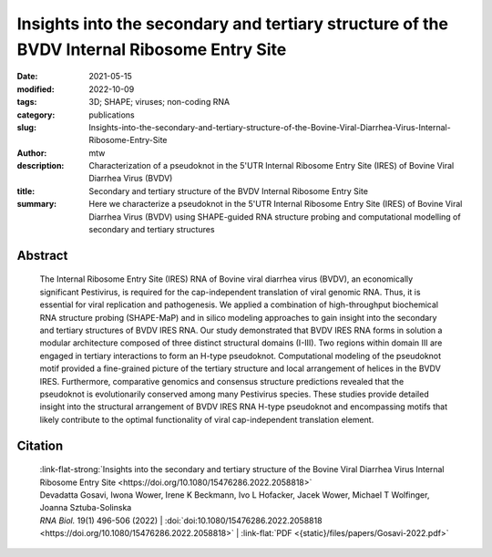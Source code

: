Insights into the secondary and tertiary structure of the BVDV Internal Ribosome Entry Site
##################################################################################################################

:date: 2021-05-15
:modified: 2022-10-09
:tags: 3D; SHAPE; viruses; non-coding RNA
:category: publications
:slug: Insights-into-the-secondary-and-tertiary-structure-of-the-Bovine-Viral-Diarrhea-Virus-Internal-Ribosome-Entry-Site
:author: mtw
:description: Characterization of a pseudoknot in the 5'UTR Internal Ribosome Entry Site (IRES) of Bovine Viral Diarrhea Virus (BVDV)
:title: Secondary and tertiary structure of the BVDV Internal Ribosome Entry Site
:summary: Here we characterize a pseudoknot in the 5'UTR Internal Ribosome Entry Site (IRES) of Bovine Viral Diarrhea Virus (BVDV) using SHAPE-guided RNA structure probing and computational modelling of secondary and tertiary structures

.. role:: link-flat-strong(link)
  :class: m-flat m-text m-strong

.. role:: link-flat(link)
  :class: m-flat m-text

.. role:: ul
  :class: m-text m-ul

.. role:: doi(link)
  :class: doi

Abstract
========

    The Internal Ribosome Entry Site (IRES) RNA of Bovine viral diarrhea virus (BVDV), an economically significant Pestivirus, is required for the cap-independent translation of viral genomic RNA. Thus, it is essential for viral replication and pathogenesis. We applied a combination of high-throughput biochemical RNA structure probing (SHAPE-MaP) and in silico modeling approaches to gain insight into the secondary and tertiary structures of BVDV IRES RNA. Our study demonstrated that BVDV IRES RNA forms in solution a modular architecture composed of three distinct structural domains (I-III). Two regions within domain III are engaged in tertiary interactions to form an H-type pseudoknot. Computational modeling of the pseudoknot motif provided a fine-grained picture of the tertiary structure and local arrangement of helices in the BVDV IRES. Furthermore, comparative genomics and consensus structure predictions revealed that the pseudoknot is evolutionarily conserved among many Pestivirus species. These studies provide detailed insight into the structural arrangement of BVDV IRES RNA H-type pseudoknot and encompassing motifs that likely contribute to the optimal functionality of viral cap-independent translation element.

Citation
========

  | :link-flat-strong:`Insights into the secondary and tertiary structure of the Bovine Viral Diarrhea Virus Internal Ribosome Entry Site <https://doi.org/10.1080/15476286.2022.2058818>`
  | Devadatta Gosavi, Iwona Wower, Irene K Beckmann, Ivo L Hofacker, Jacek Wower, :ul:`Michael T Wolfinger`, Joanna Sztuba-Solinska
  | *RNA Biol.* 19(1) 496-506 (2022) | :doi:`doi:10.1080/15476286.2022.2058818 <https://doi.org/10.1080/15476286.2022.2058818>` | :link-flat:`PDF <{static}/files/papers/Gosavi-2022.pdf>`

..
  .. block-info:: Citations

    .. container:: m-label

      .. raw:: html

        <span class="__dimensions_badge_embed__" data-doi="10.1080/15476286.2022.2058818" data-style="small_rectangle"></span><script async src="https://badge.dimensions.ai/badge.js" charset="utf-8"></script>

    .. container:: m-label

      .. raw:: html

        <script type="text/javascript" src="https://d1bxh8uas1mnw7.cloudfront.net/assets/embed.js"></script><div class="altmetric-embed" data-badge-type="2" data-badge-popover="bottom" data-doi="10.1080/15476286.2022.2058818"></div>
